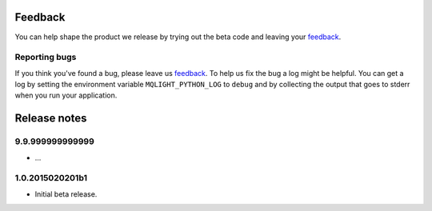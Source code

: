 Feedback
--------

You can help shape the product we release by trying out the beta code and
leaving your `feedback
<https://developer.ibm.com/community/groups/service/html/communityview?communityUuid=00a6a6d0-9601-44cb-a2a2-b0b26811790a>`_.

Reporting bugs
^^^^^^^^^^^^^^

If you think you've found a bug, please leave us `feedback
<https://developer.ibm.com/community/groups/service/html/communityview?communityUuid=00a6a6d0-9601-44cb-a2a2-b0b26811790a>`_.
To help us fix the bug a log might be helpful. You can get a log by setting the
environment variable ``MQLIGHT_PYTHON_LOG`` to ``debug`` and by collecting the
output that goes to stderr when you run your application.

Release notes
-------------

9.9.999999999999
^^^^^^^^^^^^^^^^

- ...

1.0.2015020201b1
^^^^^^^^^^^^^^^^

- Initial beta release.